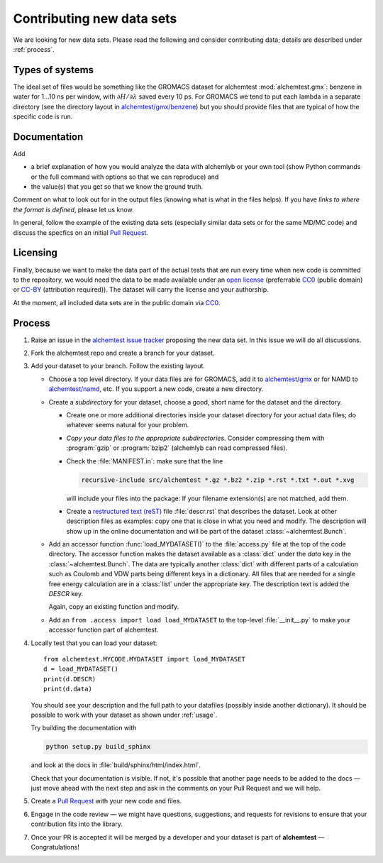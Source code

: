 .. -*- coding: utf-8 -*-
   
.. _contributing:

Contributing new data sets
==========================

We are looking for new data sets. Please read the following and
consider contributing data; details are described under
:ref:`process`.


Types of systems
----------------

The ideal set of files would be something like the GROMACS dataset for
alchemtest :mod:`alchemtest.gmx`: benzene in water for 1...10 ns per
window, with :math:`\partial H/\partial\lambda` saved every 10 ps. For
GROMACS we tend to put each lambda in a separate directory (see the
directory layout in `alchemtest/gmx/benzene`_) but you should provide
files that are typical of how the specific code is run.

.. _`alchemtest/gmx/benzene`:
   https://github.com/alchemistry/alchemtest/tree/master/src/alchemtest/gmx/benzene

Documentation
-------------

Add

* a brief explanation of how you would analyze the data with alchemlyb
  or your own tool (show Python commands or the full command with
  options so that we can reproduce) and
* the value(s) that you get so that we know the ground truth. 

Comment on what to look out for in the output files (knowing what is
what in the files helps). If you have *links to where the format is
defined*, please let us know.

In general, follow the example of the existing data sets (especially
similar data sets or for the same MD/MC code) and discuss the specfics
on an initial `Pull Request`_.


Licensing
---------

Finally, because we want to make the data part of the actual tests
that are run every time when new code is committed to the repository,
we would need the data to be made available under an `open license`_
(preferrable `CC0`_ (public domain) or `CC-BY`_ (attribution
required)). The dataset will carry the license and your authorship.

At the moment, all included data sets are in the public domain via CC0_.

.. _open license:
   https://opendefinition.org/licenses/#recommended-conformant-licenses
.. _CC0: https://creativecommons.org/publicdomain/zero/1.0/
.. _`CC-BY`: http://opendefinition.org/licenses/cc-by/


.. _process:

Process
-------

1. Raise an issue in the `alchemtest issue tracker`_ proposing the new
   data set. In this issue we will do all discussions.
2. Fork the alchemtest repo and create a branch for your dataset.
3. Add your dataset to your branch.  Follow the existing layout.
   
   * Choose a top level directory. If your data files are for GROMACS,
     add it to `alchemtest/gmx`_ or for NAMD to `alchemtest/namd`_,
     etc. If you support a new code, create a new directory.
   * Create a *subdirectory* for your dataset, choose a good, short name for
     the dataset and the directory.

     * Create one or more additional directories inside your dataset
       directory for your actual data files; do whatever seems natural
       for your problem.       
     * *Copy your data files to the appropriate
       subdirectories*. Consider compressing them with :program:`gzip`
       or :program:`bzip2` (alchemlyb can read compressed files).       
     * Check the :file:`MANIFEST.in`: make sure that the line

       .. code-block:: bash

          recursive-include src/alchemtest *.gz *.bz2 *.zip *.rst *.txt *.out *.xvg

       will include your files into the package: If your filename
       extension(s) are not matched, add them.
     * Create a `restructured text (reST)`_ file :file:`descr.rst`
       that describes the dataset. Look at other description files as
       examples: copy one that is close in what you need and
       modify. The description will show up in the online
       documentation and will be part of the dataset
       :class:`~alchemtest.Bunch`.
	      
   * Add an accessor function :func:`load_MYDATASET()` to the
     :file:`access.py` file at the top of the code directory. The
     accessor function makes the dataset available as a :class:`dict`
     under the *data* key in the :class:`~alchemtest.Bunch`. The data
     are typically another :class:`dict` with different parts of a
     calculation such as Coulomb and VDW parts being different keys in a
     dictionary. All files that are needed for a single free energy
     calculation are in a :class:`list` under the appropriate key.  The
     description text is added the *DESCR* key.

     Again, copy an existing function and modify.     
   * Add an ``from .access import load load_MYDATASET`` to the
     top-level :file:`__init__.py` to make your accessor function
     part of alchemtest.     
4. Locally test that you can load your dataset::

     from alchemtest.MYCODE.MYDATASET import load_MYDATASET
     d = load_MYDATASET()
     print(d.DESCR)
     print(d.data)

   You should see your description and the full path to your datafiles
   (possibly inside another dictionary). It should be possible to work
   with your dataset as shown under :ref:`usage`.

   Try building the documentation with

   .. code-block:: bash

      python setup.py build_sphinx

   and look at the docs in :file:`build/sphinx/html/index.html`.

   Check that your documentation is visible. If not, it's possible
   that another page needs to be added to the docs — just move ahead
   with the next step and ask in the comments on your Pull Request and
   we will help.

5. Create a `Pull Request`_ with your new code and files.

6. Engage in the code review — we might have questions, suggestions,
   and requests for revisions to ensure that your contribution fits
   into the library.
   
7. Once your PR is accepted it will be merged by a developer and your
   dataset is part of **alchemtest** — Congratulations!
   

.. _`alchemtest issue tracker`: https://github.com/alchemistry/alchemtest/issues   

.. _`Pull Request`:
   https://docs.github.com/en/github/collaborating-with-pull-requests/proposing-changes-to-your-work-with-pull-requests/creating-a-pull-request-from-a-fork

.. _`alchemtest/gmx`:   
   https://github.com/alchemistry/alchemtest/tree/master/src/alchemtest/gmx

.. _`alchemtest/namd`:
   https://github.com/alchemistry/alchemtest/tree/master/src/alchemtest/namd

.. _`restructured text (reST)`:
   https://www.sphinx-doc.org/en/master/usage/restructuredtext/basics.html
